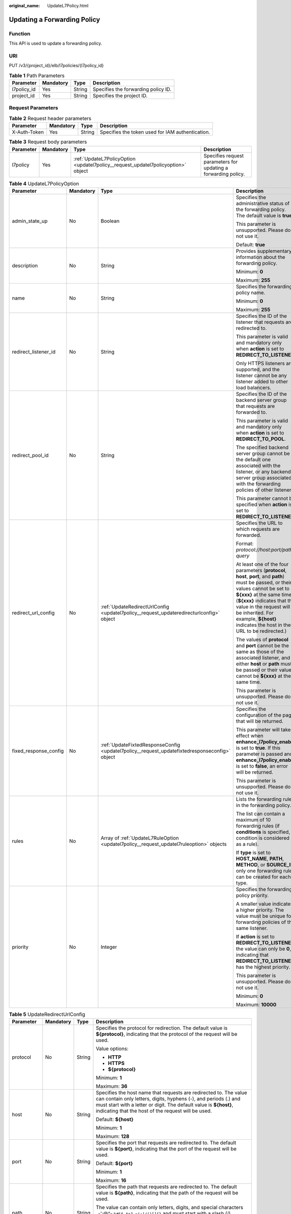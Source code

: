 :original_name: UpdateL7Policy.html

.. _UpdateL7Policy:

Updating a Forwarding Policy
============================

Function
--------

This API is used to update a forwarding policy.

URI
---

PUT /v3/{project_id}/elb/l7policies/{l7policy_id}

.. table:: **Table 1** Path Parameters

   =========== ========= ====== ===================================
   Parameter   Mandatory Type   Description
   =========== ========= ====== ===================================
   l7policy_id Yes       String Specifies the forwarding policy ID.
   project_id  Yes       String Specifies the project ID.
   =========== ========= ====== ===================================

Request Parameters
------------------

.. table:: **Table 2** Request header parameters

   +--------------+-----------+--------+--------------------------------------------------+
   | Parameter    | Mandatory | Type   | Description                                      |
   +==============+===========+========+==================================================+
   | X-Auth-Token | Yes       | String | Specifies the token used for IAM authentication. |
   +--------------+-----------+--------+--------------------------------------------------+

.. table:: **Table 3** Request body parameters

   +-----------+-----------+-----------------------------------------------------------------------------------+----------------------------------------------------------------+
   | Parameter | Mandatory | Type                                                                              | Description                                                    |
   +===========+===========+===================================================================================+================================================================+
   | l7policy  | Yes       | :ref:`UpdateL7PolicyOption <updatel7policy__request_updatel7policyoption>` object | Specifies request parameters for updating a forwarding policy. |
   +-----------+-----------+-----------------------------------------------------------------------------------+----------------------------------------------------------------+

.. _updatel7policy__request_updatel7policyoption:

.. table:: **Table 4** UpdateL7PolicyOption

   +-----------------------+-----------------+-----------------------------------------------------------------------------------------------+---------------------------------------------------------------------------------------------------------------------------------------------------------------------------------------------------------------------------------------------------------------------------------------------------------------------+
   | Parameter             | Mandatory       | Type                                                                                          | Description                                                                                                                                                                                                                                                                                                         |
   +=======================+=================+===============================================================================================+=====================================================================================================================================================================================================================================================================================================================+
   | admin_state_up        | No              | Boolean                                                                                       | Specifies the administrative status of the forwarding policy. The default value is **true**.                                                                                                                                                                                                                        |
   |                       |                 |                                                                                               |                                                                                                                                                                                                                                                                                                                     |
   |                       |                 |                                                                                               | This parameter is unsupported. Please do not use it.                                                                                                                                                                                                                                                                |
   |                       |                 |                                                                                               |                                                                                                                                                                                                                                                                                                                     |
   |                       |                 |                                                                                               | Default: **true**                                                                                                                                                                                                                                                                                                   |
   +-----------------------+-----------------+-----------------------------------------------------------------------------------------------+---------------------------------------------------------------------------------------------------------------------------------------------------------------------------------------------------------------------------------------------------------------------------------------------------------------------+
   | description           | No              | String                                                                                        | Provides supplementary information about the forwarding policy.                                                                                                                                                                                                                                                     |
   |                       |                 |                                                                                               |                                                                                                                                                                                                                                                                                                                     |
   |                       |                 |                                                                                               | Minimum: **0**                                                                                                                                                                                                                                                                                                      |
   |                       |                 |                                                                                               |                                                                                                                                                                                                                                                                                                                     |
   |                       |                 |                                                                                               | Maximum: **255**                                                                                                                                                                                                                                                                                                    |
   +-----------------------+-----------------+-----------------------------------------------------------------------------------------------+---------------------------------------------------------------------------------------------------------------------------------------------------------------------------------------------------------------------------------------------------------------------------------------------------------------------+
   | name                  | No              | String                                                                                        | Specifies the forwarding policy name.                                                                                                                                                                                                                                                                               |
   |                       |                 |                                                                                               |                                                                                                                                                                                                                                                                                                                     |
   |                       |                 |                                                                                               | Minimum: **0**                                                                                                                                                                                                                                                                                                      |
   |                       |                 |                                                                                               |                                                                                                                                                                                                                                                                                                                     |
   |                       |                 |                                                                                               | Maximum: **255**                                                                                                                                                                                                                                                                                                    |
   +-----------------------+-----------------+-----------------------------------------------------------------------------------------------+---------------------------------------------------------------------------------------------------------------------------------------------------------------------------------------------------------------------------------------------------------------------------------------------------------------------+
   | redirect_listener_id  | No              | String                                                                                        | Specifies the ID of the listener that requests are redirected to.                                                                                                                                                                                                                                                   |
   |                       |                 |                                                                                               |                                                                                                                                                                                                                                                                                                                     |
   |                       |                 |                                                                                               | This parameter is valid and mandatory only when **action** is set to **REDIRECT_TO_LISTENER**.                                                                                                                                                                                                                      |
   |                       |                 |                                                                                               |                                                                                                                                                                                                                                                                                                                     |
   |                       |                 |                                                                                               | Only HTTPS listeners are supported, and the listener cannot be any listener added to other load balancers.                                                                                                                                                                                                          |
   +-----------------------+-----------------+-----------------------------------------------------------------------------------------------+---------------------------------------------------------------------------------------------------------------------------------------------------------------------------------------------------------------------------------------------------------------------------------------------------------------------+
   | redirect_pool_id      | No              | String                                                                                        | Specifies the ID of the backend server group that requests are forwarded to.                                                                                                                                                                                                                                        |
   |                       |                 |                                                                                               |                                                                                                                                                                                                                                                                                                                     |
   |                       |                 |                                                                                               | This parameter is valid and mandatory only when **action** is set to **REDIRECT_TO_POOL**.                                                                                                                                                                                                                          |
   |                       |                 |                                                                                               |                                                                                                                                                                                                                                                                                                                     |
   |                       |                 |                                                                                               | The specified backend server group cannot be the default one associated with the listener, or any backend server group associated with the forwarding policies of other listeners.                                                                                                                                  |
   |                       |                 |                                                                                               |                                                                                                                                                                                                                                                                                                                     |
   |                       |                 |                                                                                               | This parameter cannot be specified when **action** is set to **REDIRECT_TO_LISTENER**.                                                                                                                                                                                                                              |
   +-----------------------+-----------------+-----------------------------------------------------------------------------------------------+---------------------------------------------------------------------------------------------------------------------------------------------------------------------------------------------------------------------------------------------------------------------------------------------------------------------+
   | redirect_url_config   | No              | :ref:`UpdateRedirectUrlConfig <updatel7policy__request_updateredirecturlconfig>` object       | Specifies the URL to which requests are forwarded.                                                                                                                                                                                                                                                                  |
   |                       |                 |                                                                                               |                                                                                                                                                                                                                                                                                                                     |
   |                       |                 |                                                                                               | Format: *protocol://host:port/path?query*                                                                                                                                                                                                                                                                           |
   |                       |                 |                                                                                               |                                                                                                                                                                                                                                                                                                                     |
   |                       |                 |                                                                                               | At least one of the four parameters (**protocol**, **host**, **port**, and **path**) must be passed, or their values cannot be set to **${xxx}** at the same time. (**${xxx}** indicates that the value in the request will be inherited. For example, **${host}** indicates the host in the URL to be redirected.) |
   |                       |                 |                                                                                               |                                                                                                                                                                                                                                                                                                                     |
   |                       |                 |                                                                                               | The values of **protocol** and **port** cannot be the same as those of the associated listener, and either **host** or **path** must be passed or their values cannot be **${xxx}** at the same time.                                                                                                               |
   |                       |                 |                                                                                               |                                                                                                                                                                                                                                                                                                                     |
   |                       |                 |                                                                                               | This parameter is unsupported. Please do not use it.                                                                                                                                                                                                                                                                |
   +-----------------------+-----------------+-----------------------------------------------------------------------------------------------+---------------------------------------------------------------------------------------------------------------------------------------------------------------------------------------------------------------------------------------------------------------------------------------------------------------------+
   | fixed_response_config | No              | :ref:`UpdateFixtedResponseConfig <updatel7policy__request_updatefixtedresponseconfig>` object | Specifies the configuration of the page that will be returned.                                                                                                                                                                                                                                                      |
   |                       |                 |                                                                                               |                                                                                                                                                                                                                                                                                                                     |
   |                       |                 |                                                                                               | This parameter will take effect when **enhance_l7policy_enable** is set to **true**. If this parameter is passed and **enhance_l7policy_enable** is set to **false**, an error will be returned.                                                                                                                    |
   |                       |                 |                                                                                               |                                                                                                                                                                                                                                                                                                                     |
   |                       |                 |                                                                                               | This parameter is unsupported. Please do not use it.                                                                                                                                                                                                                                                                |
   +-----------------------+-----------------+-----------------------------------------------------------------------------------------------+---------------------------------------------------------------------------------------------------------------------------------------------------------------------------------------------------------------------------------------------------------------------------------------------------------------------+
   | rules                 | No              | Array of :ref:`UpdateL7RuleOption <updatel7policy__request_updatel7ruleoption>` objects       | Lists the forwarding rules in the forwarding policy.                                                                                                                                                                                                                                                                |
   |                       |                 |                                                                                               |                                                                                                                                                                                                                                                                                                                     |
   |                       |                 |                                                                                               | The list can contain a maximum of 10 forwarding rules (if **conditions** is specified, a condition is considered as a rule).                                                                                                                                                                                        |
   |                       |                 |                                                                                               |                                                                                                                                                                                                                                                                                                                     |
   |                       |                 |                                                                                               | If **type** is set to **HOST_NAME**, **PATH**, **METHOD**, or **SOURCE_IP**, only one forwarding rule can be created for each type.                                                                                                                                                                                 |
   +-----------------------+-----------------+-----------------------------------------------------------------------------------------------+---------------------------------------------------------------------------------------------------------------------------------------------------------------------------------------------------------------------------------------------------------------------------------------------------------------------+
   | priority              | No              | Integer                                                                                       | Specifies the forwarding policy priority.                                                                                                                                                                                                                                                                           |
   |                       |                 |                                                                                               |                                                                                                                                                                                                                                                                                                                     |
   |                       |                 |                                                                                               | A smaller value indicates a higher priority. The value must be unique for forwarding policies of the same listener.                                                                                                                                                                                                 |
   |                       |                 |                                                                                               |                                                                                                                                                                                                                                                                                                                     |
   |                       |                 |                                                                                               | If **action** is set to **REDIRECT_TO_LISTENER**, the value can only be **0**, indicating that **REDIRECT_TO_LISTENER** has the highest priority.                                                                                                                                                                   |
   |                       |                 |                                                                                               |                                                                                                                                                                                                                                                                                                                     |
   |                       |                 |                                                                                               | This parameter is unsupported. Please do not use it.                                                                                                                                                                                                                                                                |
   |                       |                 |                                                                                               |                                                                                                                                                                                                                                                                                                                     |
   |                       |                 |                                                                                               | Minimum: **0**                                                                                                                                                                                                                                                                                                      |
   |                       |                 |                                                                                               |                                                                                                                                                                                                                                                                                                                     |
   |                       |                 |                                                                                               | Maximum: **10000**                                                                                                                                                                                                                                                                                                  |
   +-----------------------+-----------------+-----------------------------------------------------------------------------------------------+---------------------------------------------------------------------------------------------------------------------------------------------------------------------------------------------------------------------------------------------------------------------------------------------------------------------+

.. _updatel7policy__request_updateredirecturlconfig:

.. table:: **Table 5** UpdateRedirectUrlConfig

   +-----------------+-----------------+-----------------+---------------------------------------------------------------------------------------------------------------------------------------------------------------------------------------------------------------------------------------------------------------------------------+
   | Parameter       | Mandatory       | Type            | Description                                                                                                                                                                                                                                                                     |
   +=================+=================+=================+=================================================================================================================================================================================================================================================================================+
   | protocol        | No              | String          | Specifies the protocol for redirection. The default value is **${protocol}**, indicating that the protocol of the request will be used.                                                                                                                                         |
   |                 |                 |                 |                                                                                                                                                                                                                                                                                 |
   |                 |                 |                 | Value options:                                                                                                                                                                                                                                                                  |
   |                 |                 |                 |                                                                                                                                                                                                                                                                                 |
   |                 |                 |                 | -  **HTTP**                                                                                                                                                                                                                                                                     |
   |                 |                 |                 |                                                                                                                                                                                                                                                                                 |
   |                 |                 |                 | -  **HTTPS**                                                                                                                                                                                                                                                                    |
   |                 |                 |                 |                                                                                                                                                                                                                                                                                 |
   |                 |                 |                 | -  **${protocol}**                                                                                                                                                                                                                                                              |
   |                 |                 |                 |                                                                                                                                                                                                                                                                                 |
   |                 |                 |                 | Minimum: **1**                                                                                                                                                                                                                                                                  |
   |                 |                 |                 |                                                                                                                                                                                                                                                                                 |
   |                 |                 |                 | Maximum: **36**                                                                                                                                                                                                                                                                 |
   +-----------------+-----------------+-----------------+---------------------------------------------------------------------------------------------------------------------------------------------------------------------------------------------------------------------------------------------------------------------------------+
   | host            | No              | String          | Specifies the host name that requests are redirected to. The value can contain only letters, digits, hyphens (-), and periods (.) and must start with a letter or digit. The default value is **${host}**, indicating that the host of the request will be used.                |
   |                 |                 |                 |                                                                                                                                                                                                                                                                                 |
   |                 |                 |                 | Default: **${host}**                                                                                                                                                                                                                                                            |
   |                 |                 |                 |                                                                                                                                                                                                                                                                                 |
   |                 |                 |                 | Minimum: **1**                                                                                                                                                                                                                                                                  |
   |                 |                 |                 |                                                                                                                                                                                                                                                                                 |
   |                 |                 |                 | Maximum: **128**                                                                                                                                                                                                                                                                |
   +-----------------+-----------------+-----------------+---------------------------------------------------------------------------------------------------------------------------------------------------------------------------------------------------------------------------------------------------------------------------------+
   | port            | No              | String          | Specifies the port that requests are redirected to. The default value is **${port}**, indicating that the port of the request will be used.                                                                                                                                     |
   |                 |                 |                 |                                                                                                                                                                                                                                                                                 |
   |                 |                 |                 | Default: **${port}**                                                                                                                                                                                                                                                            |
   |                 |                 |                 |                                                                                                                                                                                                                                                                                 |
   |                 |                 |                 | Minimum: **1**                                                                                                                                                                                                                                                                  |
   |                 |                 |                 |                                                                                                                                                                                                                                                                                 |
   |                 |                 |                 | Maximum: **16**                                                                                                                                                                                                                                                                 |
   +-----------------+-----------------+-----------------+---------------------------------------------------------------------------------------------------------------------------------------------------------------------------------------------------------------------------------------------------------------------------------+
   | path            | No              | String          | Specifies the path that requests are redirected to. The default value is **${path}**, indicating that the path of the request will be used.                                                                                                                                     |
   |                 |                 |                 |                                                                                                                                                                                                                                                                                 |
   |                 |                 |                 | The value can contain only letters, digits, and special characters \_-';@^- ``%#&$.*+?,=!:|/()[]{}`` and must start with a slash (/).                                                                                                                                           |
   |                 |                 |                 |                                                                                                                                                                                                                                                                                 |
   |                 |                 |                 | Default: **${path}**                                                                                                                                                                                                                                                            |
   |                 |                 |                 |                                                                                                                                                                                                                                                                                 |
   |                 |                 |                 | Minimum: **1**                                                                                                                                                                                                                                                                  |
   |                 |                 |                 |                                                                                                                                                                                                                                                                                 |
   |                 |                 |                 | Maximum: **128**                                                                                                                                                                                                                                                                |
   +-----------------+-----------------+-----------------+---------------------------------------------------------------------------------------------------------------------------------------------------------------------------------------------------------------------------------------------------------------------------------+
   | query           | No              | String          | Specifies the query string set in the URL for redirection. The default value is **${query}**, indicating that the query string of the request will be used.                                                                                                                     |
   |                 |                 |                 |                                                                                                                                                                                                                                                                                 |
   |                 |                 |                 | For example, in the URL **https://www.xxx.com:8080/elb?type=loadbalancer**, **${query}** indicates **type=loadbalancer**. If this parameter is set to **${query}&name=my_name**, the URL will be redirected to **https://www.xxx.com:8080/elb?type=loadbalancer&name=my_name**. |
   |                 |                 |                 |                                                                                                                                                                                                                                                                                 |
   |                 |                 |                 | The value is case-sensitive and can contain only letters, digits, and special characters :literal:`!$&'()*+,-./:;=?@^_\``                                                                                                                                                       |
   |                 |                 |                 |                                                                                                                                                                                                                                                                                 |
   |                 |                 |                 | Default: **${query}**                                                                                                                                                                                                                                                           |
   |                 |                 |                 |                                                                                                                                                                                                                                                                                 |
   |                 |                 |                 | Minimum: **0**                                                                                                                                                                                                                                                                  |
   |                 |                 |                 |                                                                                                                                                                                                                                                                                 |
   |                 |                 |                 | Maximum: **128**                                                                                                                                                                                                                                                                |
   +-----------------+-----------------+-----------------+---------------------------------------------------------------------------------------------------------------------------------------------------------------------------------------------------------------------------------------------------------------------------------+
   | status_code     | No              | String          | Specifies the status code returned after the requests are redirected.                                                                                                                                                                                                           |
   |                 |                 |                 |                                                                                                                                                                                                                                                                                 |
   |                 |                 |                 | Value options:                                                                                                                                                                                                                                                                  |
   |                 |                 |                 |                                                                                                                                                                                                                                                                                 |
   |                 |                 |                 | -  **301**                                                                                                                                                                                                                                                                      |
   |                 |                 |                 |                                                                                                                                                                                                                                                                                 |
   |                 |                 |                 | -  **302**                                                                                                                                                                                                                                                                      |
   |                 |                 |                 |                                                                                                                                                                                                                                                                                 |
   |                 |                 |                 | -  **303**                                                                                                                                                                                                                                                                      |
   |                 |                 |                 |                                                                                                                                                                                                                                                                                 |
   |                 |                 |                 | -  **307**                                                                                                                                                                                                                                                                      |
   |                 |                 |                 |                                                                                                                                                                                                                                                                                 |
   |                 |                 |                 | -  **308**                                                                                                                                                                                                                                                                      |
   |                 |                 |                 |                                                                                                                                                                                                                                                                                 |
   |                 |                 |                 | Minimum: **1**                                                                                                                                                                                                                                                                  |
   |                 |                 |                 |                                                                                                                                                                                                                                                                                 |
   |                 |                 |                 | Maximum: **16**                                                                                                                                                                                                                                                                 |
   +-----------------+-----------------+-----------------+---------------------------------------------------------------------------------------------------------------------------------------------------------------------------------------------------------------------------------------------------------------------------------+

.. _updatel7policy__request_updatefixtedresponseconfig:

.. table:: **Table 6** UpdateFixtedResponseConfig

   +-----------------+-----------------+-----------------+----------------------------------------------------------------------------------------------------------------------------------------------+
   | Parameter       | Mandatory       | Type            | Description                                                                                                                                  |
   +=================+=================+=================+==============================================================================================================================================+
   | status_code     | No              | String          | Specifies the HTTP status code configured in the forwarding rule. The value can be any integer in the range of 200-299, 400-499, or 500-599. |
   |                 |                 |                 |                                                                                                                                              |
   |                 |                 |                 | Minimum: **1**                                                                                                                               |
   |                 |                 |                 |                                                                                                                                              |
   |                 |                 |                 | Maximum: **16**                                                                                                                              |
   +-----------------+-----------------+-----------------+----------------------------------------------------------------------------------------------------------------------------------------------+
   | content_type    | No              | String          | Specifies the format of the response body.                                                                                                   |
   |                 |                 |                 |                                                                                                                                              |
   |                 |                 |                 | Value options:                                                                                                                               |
   |                 |                 |                 |                                                                                                                                              |
   |                 |                 |                 | -  **text/plain**                                                                                                                            |
   |                 |                 |                 |                                                                                                                                              |
   |                 |                 |                 | -  **text/css**                                                                                                                              |
   |                 |                 |                 |                                                                                                                                              |
   |                 |                 |                 | -  **text/html**                                                                                                                             |
   |                 |                 |                 |                                                                                                                                              |
   |                 |                 |                 | -  **application/javascript**                                                                                                                |
   |                 |                 |                 |                                                                                                                                              |
   |                 |                 |                 | -  **application/json**                                                                                                                      |
   |                 |                 |                 |                                                                                                                                              |
   |                 |                 |                 | Minimum: **1**                                                                                                                               |
   |                 |                 |                 |                                                                                                                                              |
   |                 |                 |                 | Maximum: **64**                                                                                                                              |
   +-----------------+-----------------+-----------------+----------------------------------------------------------------------------------------------------------------------------------------------+
   | message_body    | No              | String          | Specifies the content of the response body.                                                                                                  |
   |                 |                 |                 |                                                                                                                                              |
   |                 |                 |                 | Minimum: **0**                                                                                                                               |
   |                 |                 |                 |                                                                                                                                              |
   |                 |                 |                 | Maximum: **1024**                                                                                                                            |
   +-----------------+-----------------+-----------------+----------------------------------------------------------------------------------------------------------------------------------------------+

.. _updatel7policy__request_updatel7ruleoption:

.. table:: **Table 7** UpdateL7RuleOption

   +-----------------+-----------------+-------------------------------------------------------------------------------------------+---------------------------------------------------------------------------------------------------------------------------------------------------------------------------------------------------------------------------------------------------------------------+
   | Parameter       | Mandatory       | Type                                                                                      | Description                                                                                                                                                                                                                                                         |
   +=================+=================+===========================================================================================+=====================================================================================================================================================================================================================================================================+
   | admin_state_up  | No              | Boolean                                                                                   | Specifies the administrative status of the forwarding rule. The default value is **true**.                                                                                                                                                                          |
   |                 |                 |                                                                                           |                                                                                                                                                                                                                                                                     |
   |                 |                 |                                                                                           | This parameter is unsupported. Please do not use it.                                                                                                                                                                                                                |
   +-----------------+-----------------+-------------------------------------------------------------------------------------------+---------------------------------------------------------------------------------------------------------------------------------------------------------------------------------------------------------------------------------------------------------------------+
   | compare_type    | No              | String                                                                                    | Specifies how requests are matched with the domain name or URL.                                                                                                                                                                                                     |
   |                 |                 |                                                                                           |                                                                                                                                                                                                                                                                     |
   |                 |                 |                                                                                           | -  If **type** is set to **HOST_NAME**, this parameter can only be set to **EQUAL_TO**.                                                                                                                                                                             |
   |                 |                 |                                                                                           |                                                                                                                                                                                                                                                                     |
   |                 |                 |                                                                                           | -  If **type** is set to **PATH**, this parameter can be set to **REGEX**, **STARTS_WITH**, or **EQUAL_TO**.                                                                                                                                                        |
   +-----------------+-----------------+-------------------------------------------------------------------------------------------+---------------------------------------------------------------------------------------------------------------------------------------------------------------------------------------------------------------------------------------------------------------------+
   | invert          | No              | Boolean                                                                                   | Specifies whether reverse matching is supported. The value is fixed at **false**. This parameter can be updated but remains invalid.                                                                                                                                |
   +-----------------+-----------------+-------------------------------------------------------------------------------------------+---------------------------------------------------------------------------------------------------------------------------------------------------------------------------------------------------------------------------------------------------------------------+
   | key             | No              | String                                                                                    | Specifies the key of the match item. For example, if an HTTP header is used for matching, **key** is the name of the HTTP header parameter.                                                                                                                         |
   |                 |                 |                                                                                           |                                                                                                                                                                                                                                                                     |
   |                 |                 |                                                                                           | This parameter is unsupported. Please do not use it.                                                                                                                                                                                                                |
   |                 |                 |                                                                                           |                                                                                                                                                                                                                                                                     |
   |                 |                 |                                                                                           | Minimum: **1**                                                                                                                                                                                                                                                      |
   |                 |                 |                                                                                           |                                                                                                                                                                                                                                                                     |
   |                 |                 |                                                                                           | Maximum: **255**                                                                                                                                                                                                                                                    |
   +-----------------+-----------------+-------------------------------------------------------------------------------------------+---------------------------------------------------------------------------------------------------------------------------------------------------------------------------------------------------------------------------------------------------------------------+
   | value           | No              | String                                                                                    | Specifies the value of the match item. For example, if a domain name is used for matching, **value** is the domain name.                                                                                                                                            |
   |                 |                 |                                                                                           |                                                                                                                                                                                                                                                                     |
   |                 |                 |                                                                                           | -  If **type** is set to **HOST_NAME**, the value can contain letters, digits, hyphens (-), and periods (.) and must start with a letter or digit. If you want to use a wildcard domain name, enter an asterisk (``*``) as the leftmost label of the domain name.   |
   |                 |                 |                                                                                           |                                                                                                                                                                                                                                                                     |
   |                 |                 |                                                                                           | -  If **type** is set to **PATH** and **compare_type** to **STARTS_WITH** or **EQUAL_TO**, the value must start with a slash (/) and can contain only letters, digits, and special characters ``_~';@^-%#&$.*+?,=!:|/()[]{}``                                       |
   |                 |                 |                                                                                           |                                                                                                                                                                                                                                                                     |
   |                 |                 |                                                                                           | Minimum: **1**                                                                                                                                                                                                                                                      |
   |                 |                 |                                                                                           |                                                                                                                                                                                                                                                                     |
   |                 |                 |                                                                                           | Maximum: **128**                                                                                                                                                                                                                                                    |
   +-----------------+-----------------+-------------------------------------------------------------------------------------------+---------------------------------------------------------------------------------------------------------------------------------------------------------------------------------------------------------------------------------------------------------------------+
   | conditions      | No              | Array of :ref:`UpdateRuleCondition <updatel7policy__request_updaterulecondition>` objects | Specifies the matching conditions of the forwarding rule. This parameter will take effect when **enhance_l7policy_enable** is set to **true**.                                                                                                                      |
   |                 |                 |                                                                                           |                                                                                                                                                                                                                                                                     |
   |                 |                 |                                                                                           | If **conditions** is specified, the values of **key** and **value** are invalid, and its value contains all conditions configured for the forwarding rule. The keys in the list must be the same, whereas each value must be unique. Only full update is supported. |
   |                 |                 |                                                                                           |                                                                                                                                                                                                                                                                     |
   |                 |                 |                                                                                           | This parameter is unsupported. Please do not use it.                                                                                                                                                                                                                |
   +-----------------+-----------------+-------------------------------------------------------------------------------------------+---------------------------------------------------------------------------------------------------------------------------------------------------------------------------------------------------------------------------------------------------------------------+

.. _updatel7policy__request_updaterulecondition:

.. table:: **Table 8** UpdateRuleCondition

   +-----------------+-----------------+-----------------+---------------------------------------------------------------------------------------------------------------------------------------------------------------------------------------------------------------------------------------------------------------------------------------------------------------------------------------------------------------------------------------------+
   | Parameter       | Mandatory       | Type            | Description                                                                                                                                                                                                                                                                                                                                                                                 |
   +=================+=================+=================+=============================================================================================================================================================================================================================================================================================================================================================================================+
   | key             | No              | String          | Specifies the key of match item. This parameter is left blank.                                                                                                                                                                                                                                                                                                                              |
   |                 |                 |                 |                                                                                                                                                                                                                                                                                                                                                                                             |
   |                 |                 |                 | Minimum: **1**                                                                                                                                                                                                                                                                                                                                                                              |
   |                 |                 |                 |                                                                                                                                                                                                                                                                                                                                                                                             |
   |                 |                 |                 | Maximum: **128**                                                                                                                                                                                                                                                                                                                                                                            |
   +-----------------+-----------------+-----------------+---------------------------------------------------------------------------------------------------------------------------------------------------------------------------------------------------------------------------------------------------------------------------------------------------------------------------------------------------------------------------------------------+
   | value           | No              | String          | Specifies the value of the match item.                                                                                                                                                                                                                                                                                                                                                      |
   |                 |                 |                 |                                                                                                                                                                                                                                                                                                                                                                                             |
   |                 |                 |                 | -  If **type** is set to **HOST_NAME**, **key** is left blank, and **value** indicates the domain name, which can contain 1 to 128 characters, including letters, digits, hyphens (-), periods (.), and asterisks (*), and must start with a letter, digit, or asterisk (*). If you want to use a wildcard domain name, enter an asterisk (``*``) as the leftmost label of the domain name. |
   |                 |                 |                 |                                                                                                                                                                                                                                                                                                                                                                                             |
   |                 |                 |                 | -  If **type** is set to **PATH**, **key** is left blank, and **value** indicates the request path, which can contain 1 to 128 characters. If **compare_type** is set to **STARTS_WITH** or **EQUAL_TO** for the forwarding rule, the value must start with a slash (/) and can contain only letters, digits, and special characters ``_~';@^-%#&$.*+?,=!:|/()[]{}``                        |
   |                 |                 |                 |                                                                                                                                                                                                                                                                                                                                                                                             |
   |                 |                 |                 | Minimum: **1**                                                                                                                                                                                                                                                                                                                                                                              |
   |                 |                 |                 |                                                                                                                                                                                                                                                                                                                                                                                             |
   |                 |                 |                 | Maximum: **128**                                                                                                                                                                                                                                                                                                                                                                            |
   +-----------------+-----------------+-----------------+---------------------------------------------------------------------------------------------------------------------------------------------------------------------------------------------------------------------------------------------------------------------------------------------------------------------------------------------------------------------------------------------+

Response Parameters
-------------------

**Status code: 200**

.. table:: **Table 9** Response body parameters

   +------------+------------------------------------------------------------+-----------------------------------------------------------------+
   | Parameter  | Type                                                       | Description                                                     |
   +============+============================================================+=================================================================+
   | request_id | String                                                     | Specifies the request ID. The value is automatically generated. |
   +------------+------------------------------------------------------------+-----------------------------------------------------------------+
   | l7policy   | :ref:`L7Policy <updatel7policy__response_l7policy>` object | Specifies the forwarding policy.                                |
   +------------+------------------------------------------------------------+-----------------------------------------------------------------+

.. _updatel7policy__response_l7policy:

.. table:: **Table 10** L7Policy

   +-----------------------+------------------------------------------------------------------------------------+------------------------------------------------------------------------------------------------------------------------------------------------------------------------------------------------------------------------------------------------------------------------------------------------------------------------------------------------------------------------------------------------------------------------------------------------------------------------------------------------------------------------------------------------------------------------------------------------------------------------------------------------------------------------------------------------------------------+
   | Parameter             | Type                                                                               | Description                                                                                                                                                                                                                                                                                                                                                                                                                                                                                                                                                                                                                                                                                                      |
   +=======================+====================================================================================+==================================================================================================================================================================================================================================================================================================================================================================================================================================================================================================================================================================================================================================================================================================================+
   | action                | String                                                                             | Specifies where requests will be forwarded. The value can be one of the following:                                                                                                                                                                                                                                                                                                                                                                                                                                                                                                                                                                                                                               |
   |                       |                                                                                    |                                                                                                                                                                                                                                                                                                                                                                                                                                                                                                                                                                                                                                                                                                                  |
   |                       |                                                                                    | -  **REDIRECT_TO_POOL**: Requests will be forwarded to another backend server group.                                                                                                                                                                                                                                                                                                                                                                                                                                                                                                                                                                                                                             |
   |                       |                                                                                    |                                                                                                                                                                                                                                                                                                                                                                                                                                                                                                                                                                                                                                                                                                                  |
   |                       |                                                                                    | -  **REDIRECT_TO_LISTENER**: Requests will be redirected to an HTTPS listener.                                                                                                                                                                                                                                                                                                                                                                                                                                                                                                                                                                                                                                   |
   |                       |                                                                                    |                                                                                                                                                                                                                                                                                                                                                                                                                                                                                                                                                                                                                                                                                                                  |
   |                       |                                                                                    | **REDIRECT_TO_LISTENER** has the highest priority. If requests are to be redirected to an HTTPS listener, other forwarding policies of the listener will become invalid.                                                                                                                                                                                                                                                                                                                                                                                                                                                                                                                                         |
   +-----------------------+------------------------------------------------------------------------------------+------------------------------------------------------------------------------------------------------------------------------------------------------------------------------------------------------------------------------------------------------------------------------------------------------------------------------------------------------------------------------------------------------------------------------------------------------------------------------------------------------------------------------------------------------------------------------------------------------------------------------------------------------------------------------------------------------------------+
   | admin_state_up        | Boolean                                                                            | Specifies the administrative status of the forwarding policy. The default value is **true**.                                                                                                                                                                                                                                                                                                                                                                                                                                                                                                                                                                                                                     |
   |                       |                                                                                    |                                                                                                                                                                                                                                                                                                                                                                                                                                                                                                                                                                                                                                                                                                                  |
   |                       |                                                                                    | This parameter is unsupported. Please do not use it.                                                                                                                                                                                                                                                                                                                                                                                                                                                                                                                                                                                                                                                             |
   |                       |                                                                                    |                                                                                                                                                                                                                                                                                                                                                                                                                                                                                                                                                                                                                                                                                                                  |
   |                       |                                                                                    | Default: **true**                                                                                                                                                                                                                                                                                                                                                                                                                                                                                                                                                                                                                                                                                                |
   +-----------------------+------------------------------------------------------------------------------------+------------------------------------------------------------------------------------------------------------------------------------------------------------------------------------------------------------------------------------------------------------------------------------------------------------------------------------------------------------------------------------------------------------------------------------------------------------------------------------------------------------------------------------------------------------------------------------------------------------------------------------------------------------------------------------------------------------------+
   | description           | String                                                                             | Provides supplementary information about the forwarding policy.                                                                                                                                                                                                                                                                                                                                                                                                                                                                                                                                                                                                                                                  |
   +-----------------------+------------------------------------------------------------------------------------+------------------------------------------------------------------------------------------------------------------------------------------------------------------------------------------------------------------------------------------------------------------------------------------------------------------------------------------------------------------------------------------------------------------------------------------------------------------------------------------------------------------------------------------------------------------------------------------------------------------------------------------------------------------------------------------------------------------+
   | id                    | String                                                                             | Specifies the forwarding policy ID.                                                                                                                                                                                                                                                                                                                                                                                                                                                                                                                                                                                                                                                                              |
   +-----------------------+------------------------------------------------------------------------------------+------------------------------------------------------------------------------------------------------------------------------------------------------------------------------------------------------------------------------------------------------------------------------------------------------------------------------------------------------------------------------------------------------------------------------------------------------------------------------------------------------------------------------------------------------------------------------------------------------------------------------------------------------------------------------------------------------------------+
   | listener_id           | String                                                                             | Specifies the ID of the listener to which the forwarding policy is added.                                                                                                                                                                                                                                                                                                                                                                                                                                                                                                                                                                                                                                        |
   |                       |                                                                                    |                                                                                                                                                                                                                                                                                                                                                                                                                                                                                                                                                                                                                                                                                                                  |
   |                       |                                                                                    | -  If **action** is set to **REDIRECT_TO_POOL**, the forwarding policy can be added to an HTTP or HTTPS listener.                                                                                                                                                                                                                                                                                                                                                                                                                                                                                                                                                                                                |
   |                       |                                                                                    |                                                                                                                                                                                                                                                                                                                                                                                                                                                                                                                                                                                                                                                                                                                  |
   |                       |                                                                                    | -  If **action** is set to **REDIRECT_TO_LISTENER**, the forwarding policy can be added to an HTTP listener.                                                                                                                                                                                                                                                                                                                                                                                                                                                                                                                                                                                                     |
   +-----------------------+------------------------------------------------------------------------------------+------------------------------------------------------------------------------------------------------------------------------------------------------------------------------------------------------------------------------------------------------------------------------------------------------------------------------------------------------------------------------------------------------------------------------------------------------------------------------------------------------------------------------------------------------------------------------------------------------------------------------------------------------------------------------------------------------------------+
   | name                  | String                                                                             | Specifies the forwarding policy name.                                                                                                                                                                                                                                                                                                                                                                                                                                                                                                                                                                                                                                                                            |
   |                       |                                                                                    |                                                                                                                                                                                                                                                                                                                                                                                                                                                                                                                                                                                                                                                                                                                  |
   |                       |                                                                                    | Minimum: **1**                                                                                                                                                                                                                                                                                                                                                                                                                                                                                                                                                                                                                                                                                                   |
   |                       |                                                                                    |                                                                                                                                                                                                                                                                                                                                                                                                                                                                                                                                                                                                                                                                                                                  |
   |                       |                                                                                    | Maximum: **255**                                                                                                                                                                                                                                                                                                                                                                                                                                                                                                                                                                                                                                                                                                 |
   +-----------------------+------------------------------------------------------------------------------------+------------------------------------------------------------------------------------------------------------------------------------------------------------------------------------------------------------------------------------------------------------------------------------------------------------------------------------------------------------------------------------------------------------------------------------------------------------------------------------------------------------------------------------------------------------------------------------------------------------------------------------------------------------------------------------------------------------------+
   | position              | Integer                                                                            | Specifies the forwarding policy priority. This parameter cannot be updated.                                                                                                                                                                                                                                                                                                                                                                                                                                                                                                                                                                                                                                      |
   |                       |                                                                                    |                                                                                                                                                                                                                                                                                                                                                                                                                                                                                                                                                                                                                                                                                                                  |
   |                       |                                                                                    | This parameter is unsupported. Please do not use it.                                                                                                                                                                                                                                                                                                                                                                                                                                                                                                                                                                                                                                                             |
   |                       |                                                                                    |                                                                                                                                                                                                                                                                                                                                                                                                                                                                                                                                                                                                                                                                                                                  |
   |                       |                                                                                    | Minimum: **1**                                                                                                                                                                                                                                                                                                                                                                                                                                                                                                                                                                                                                                                                                                   |
   |                       |                                                                                    |                                                                                                                                                                                                                                                                                                                                                                                                                                                                                                                                                                                                                                                                                                                  |
   |                       |                                                                                    | Maximum: **100**                                                                                                                                                                                                                                                                                                                                                                                                                                                                                                                                                                                                                                                                                                 |
   +-----------------------+------------------------------------------------------------------------------------+------------------------------------------------------------------------------------------------------------------------------------------------------------------------------------------------------------------------------------------------------------------------------------------------------------------------------------------------------------------------------------------------------------------------------------------------------------------------------------------------------------------------------------------------------------------------------------------------------------------------------------------------------------------------------------------------------------------+
   | project_id            | String                                                                             | Specifies the project ID of the forwarding policy.                                                                                                                                                                                                                                                                                                                                                                                                                                                                                                                                                                                                                                                               |
   +-----------------------+------------------------------------------------------------------------------------+------------------------------------------------------------------------------------------------------------------------------------------------------------------------------------------------------------------------------------------------------------------------------------------------------------------------------------------------------------------------------------------------------------------------------------------------------------------------------------------------------------------------------------------------------------------------------------------------------------------------------------------------------------------------------------------------------------------+
   | provisioning_status   | String                                                                             | Specifies the provisioning status of the forwarding policy.                                                                                                                                                                                                                                                                                                                                                                                                                                                                                                                                                                                                                                                      |
   |                       |                                                                                    |                                                                                                                                                                                                                                                                                                                                                                                                                                                                                                                                                                                                                                                                                                                  |
   |                       |                                                                                    | Default: **ACTIVE**                                                                                                                                                                                                                                                                                                                                                                                                                                                                                                                                                                                                                                                                                              |
   +-----------------------+------------------------------------------------------------------------------------+------------------------------------------------------------------------------------------------------------------------------------------------------------------------------------------------------------------------------------------------------------------------------------------------------------------------------------------------------------------------------------------------------------------------------------------------------------------------------------------------------------------------------------------------------------------------------------------------------------------------------------------------------------------------------------------------------------------+
   | redirect_listener_id  | String                                                                             | Specifies the ID of the listener that requests are redirected to.                                                                                                                                                                                                                                                                                                                                                                                                                                                                                                                                                                                                                                                |
   |                       |                                                                                    |                                                                                                                                                                                                                                                                                                                                                                                                                                                                                                                                                                                                                                                                                                                  |
   |                       |                                                                                    | This parameter is valid and mandatory only when **action** is set to **REDIRECT_TO_LISTENER**.                                                                                                                                                                                                                                                                                                                                                                                                                                                                                                                                                                                                                   |
   |                       |                                                                                    |                                                                                                                                                                                                                                                                                                                                                                                                                                                                                                                                                                                                                                                                                                                  |
   |                       |                                                                                    | Only HTTPS listeners are supported, and the listener cannot be any listener added to other load balancers.                                                                                                                                                                                                                                                                                                                                                                                                                                                                                                                                                                                                       |
   +-----------------------+------------------------------------------------------------------------------------+------------------------------------------------------------------------------------------------------------------------------------------------------------------------------------------------------------------------------------------------------------------------------------------------------------------------------------------------------------------------------------------------------------------------------------------------------------------------------------------------------------------------------------------------------------------------------------------------------------------------------------------------------------------------------------------------------------------+
   | redirect_pool_id      | String                                                                             | Specifies the ID of the backend server group that requests are forwarded to.                                                                                                                                                                                                                                                                                                                                                                                                                                                                                                                                                                                                                                     |
   |                       |                                                                                    |                                                                                                                                                                                                                                                                                                                                                                                                                                                                                                                                                                                                                                                                                                                  |
   |                       |                                                                                    | This parameter is valid and mandatory only when **action** is set to **REDIRECT_TO_POOL**.                                                                                                                                                                                                                                                                                                                                                                                                                                                                                                                                                                                                                       |
   |                       |                                                                                    |                                                                                                                                                                                                                                                                                                                                                                                                                                                                                                                                                                                                                                                                                                                  |
   |                       |                                                                                    | The specified backend server group cannot be the default one associated with the listener, or any backend server group associated with the forwarding policies of other listeners.                                                                                                                                                                                                                                                                                                                                                                                                                                                                                                                               |
   |                       |                                                                                    |                                                                                                                                                                                                                                                                                                                                                                                                                                                                                                                                                                                                                                                                                                                  |
   |                       |                                                                                    | This parameter cannot be specified when **action** is set to **REDIRECT_TO_LISTENER**.                                                                                                                                                                                                                                                                                                                                                                                                                                                                                                                                                                                                                           |
   +-----------------------+------------------------------------------------------------------------------------+------------------------------------------------------------------------------------------------------------------------------------------------------------------------------------------------------------------------------------------------------------------------------------------------------------------------------------------------------------------------------------------------------------------------------------------------------------------------------------------------------------------------------------------------------------------------------------------------------------------------------------------------------------------------------------------------------------------+
   | redirect_url          | String                                                                             | Specifies the URL to which requests are forwarded.                                                                                                                                                                                                                                                                                                                                                                                                                                                                                                                                                                                                                                                               |
   |                       |                                                                                    |                                                                                                                                                                                                                                                                                                                                                                                                                                                                                                                                                                                                                                                                                                                  |
   |                       |                                                                                    | Format: *protocol://host:port/path?query*                                                                                                                                                                                                                                                                                                                                                                                                                                                                                                                                                                                                                                                                        |
   |                       |                                                                                    |                                                                                                                                                                                                                                                                                                                                                                                                                                                                                                                                                                                                                                                                                                                  |
   |                       |                                                                                    | This parameter is unsupported. Please do not use it.                                                                                                                                                                                                                                                                                                                                                                                                                                                                                                                                                                                                                                                             |
   +-----------------------+------------------------------------------------------------------------------------+------------------------------------------------------------------------------------------------------------------------------------------------------------------------------------------------------------------------------------------------------------------------------------------------------------------------------------------------------------------------------------------------------------------------------------------------------------------------------------------------------------------------------------------------------------------------------------------------------------------------------------------------------------------------------------------------------------------+
   | rules                 | Array of :ref:`RuleRef <updatel7policy__response_ruleref>` objects                 | Lists the forwarding rules in the forwarding policy.                                                                                                                                                                                                                                                                                                                                                                                                                                                                                                                                                                                                                                                             |
   +-----------------------+------------------------------------------------------------------------------------+------------------------------------------------------------------------------------------------------------------------------------------------------------------------------------------------------------------------------------------------------------------------------------------------------------------------------------------------------------------------------------------------------------------------------------------------------------------------------------------------------------------------------------------------------------------------------------------------------------------------------------------------------------------------------------------------------------------+
   | redirect_url_config   | :ref:`RedirectUrlConfig <updatel7policy__response_redirecturlconfig>` object       | Specifies the URL to which requests are forwarded.                                                                                                                                                                                                                                                                                                                                                                                                                                                                                                                                                                                                                                                               |
   |                       |                                                                                    |                                                                                                                                                                                                                                                                                                                                                                                                                                                                                                                                                                                                                                                                                                                  |
   |                       |                                                                                    | Format: *protocol://host:port/path?query*                                                                                                                                                                                                                                                                                                                                                                                                                                                                                                                                                                                                                                                                        |
   |                       |                                                                                    |                                                                                                                                                                                                                                                                                                                                                                                                                                                                                                                                                                                                                                                                                                                  |
   |                       |                                                                                    | At least one of the four parameters (**protocol**, **host**, **port**, and **path**) must be passed, or their values cannot be set to **${xxx}** at the same time. (**${xxx}** indicates that the value in the request will be inherited. For example, **${host}** indicates the host in the URL to be redirected.)                                                                                                                                                                                                                                                                                                                                                                                              |
   |                       |                                                                                    |                                                                                                                                                                                                                                                                                                                                                                                                                                                                                                                                                                                                                                                                                                                  |
   |                       |                                                                                    | The values of **protocol** and **port** cannot be the same as those of the associated listener, and either **host** or **path** must be passed or their values cannot be **${xxx}** at the same time.                                                                                                                                                                                                                                                                                                                                                                                                                                                                                                            |
   |                       |                                                                                    |                                                                                                                                                                                                                                                                                                                                                                                                                                                                                                                                                                                                                                                                                                                  |
   |                       |                                                                                    | This parameter is unsupported. Please do not use it.                                                                                                                                                                                                                                                                                                                                                                                                                                                                                                                                                                                                                                                             |
   +-----------------------+------------------------------------------------------------------------------------+------------------------------------------------------------------------------------------------------------------------------------------------------------------------------------------------------------------------------------------------------------------------------------------------------------------------------------------------------------------------------------------------------------------------------------------------------------------------------------------------------------------------------------------------------------------------------------------------------------------------------------------------------------------------------------------------------------------+
   | fixed_response_config | :ref:`FixtedResponseConfig <updatel7policy__response_fixtedresponseconfig>` object | Specifies the configuration of the page that will be returned. This parameter will take effect when **enhance_l7policy_enable** is set to **true**. If this parameter is passed and **enhance_l7policy_enable** is set to **false**, an error will be returned.                                                                                                                                                                                                                                                                                                                                                                                                                                                  |
   |                       |                                                                                    |                                                                                                                                                                                                                                                                                                                                                                                                                                                                                                                                                                                                                                                                                                                  |
   |                       |                                                                                    | This parameter is unsupported. Please do not use it.                                                                                                                                                                                                                                                                                                                                                                                                                                                                                                                                                                                                                                                             |
   +-----------------------+------------------------------------------------------------------------------------+------------------------------------------------------------------------------------------------------------------------------------------------------------------------------------------------------------------------------------------------------------------------------------------------------------------------------------------------------------------------------------------------------------------------------------------------------------------------------------------------------------------------------------------------------------------------------------------------------------------------------------------------------------------------------------------------------------------+
   | priority              | Integer                                                                            | Specifies the forwarding policy priority.                                                                                                                                                                                                                                                                                                                                                                                                                                                                                                                                                                                                                                                                        |
   |                       |                                                                                    |                                                                                                                                                                                                                                                                                                                                                                                                                                                                                                                                                                                                                                                                                                                  |
   |                       |                                                                                    | A smaller value indicates a higher priority. The value must be unique for each forwarding policy of the same listener.                                                                                                                                                                                                                                                                                                                                                                                                                                                                                                                                                                                           |
   |                       |                                                                                    |                                                                                                                                                                                                                                                                                                                                                                                                                                                                                                                                                                                                                                                                                                                  |
   |                       |                                                                                    | If **action** is set to **REDIRECT_TO_LISTENER**, the value can only be **0**, indicating that **REDIRECT_TO_LISTENER** has the highest priority.                                                                                                                                                                                                                                                                                                                                                                                                                                                                                                                                                                |
   |                       |                                                                                    |                                                                                                                                                                                                                                                                                                                                                                                                                                                                                                                                                                                                                                                                                                                  |
   |                       |                                                                                    | -  If **enhance_l7policy_enable** is set to **false**, forwarding policies are automatically prioritized based on the original sorting logic. Forwarding policy priorities are independent of each other regardless of domain names. If forwarding policies use the same domain name, their priorities follow the order of exact match (**EQUAL_TO**), prefix match (**STARTS_WITH**), and regular expression match (**REGEX**). If prefix match is used for matching, the longer the path, the higher the priority. If a forwarding policy contains only a domain name without a path specified, the path is **/**, and prefix match is used by default.                                                        |
   |                       |                                                                                    |                                                                                                                                                                                                                                                                                                                                                                                                                                                                                                                                                                                                                                                                                                                  |
   |                       |                                                                                    | -  If **enhance_l7policy_enable** is set to **true** and this parameter is not passed, the priority will set to a sum of 1 and the highest priority of existing forwarding policy in the same listener by default. There will be two cases: a) If the highest priority of existing forwarding policies is the maximum (10,000), the forwarding policy will fail to create because the final priority for creating the forwarding policy is the sum of 1 and 10,000, which exceeds the maximum. In this case, please specify a value or adjust the priorities of existing forwarding policies. b) If no forwarding policies exist, the highest priority of existing forwarding policies will set to 1 by default. |
   |                       |                                                                                    |                                                                                                                                                                                                                                                                                                                                                                                                                                                                                                                                                                                                                                                                                                                  |
   |                       |                                                                                    | This parameter is unsupported. Please do not use it.                                                                                                                                                                                                                                                                                                                                                                                                                                                                                                                                                                                                                                                             |
   |                       |                                                                                    |                                                                                                                                                                                                                                                                                                                                                                                                                                                                                                                                                                                                                                                                                                                  |
   |                       |                                                                                    | Minimum: **0**                                                                                                                                                                                                                                                                                                                                                                                                                                                                                                                                                                                                                                                                                                   |
   |                       |                                                                                    |                                                                                                                                                                                                                                                                                                                                                                                                                                                                                                                                                                                                                                                                                                                  |
   |                       |                                                                                    | Maximum: **10000**                                                                                                                                                                                                                                                                                                                                                                                                                                                                                                                                                                                                                                                                                               |
   +-----------------------+------------------------------------------------------------------------------------+------------------------------------------------------------------------------------------------------------------------------------------------------------------------------------------------------------------------------------------------------------------------------------------------------------------------------------------------------------------------------------------------------------------------------------------------------------------------------------------------------------------------------------------------------------------------------------------------------------------------------------------------------------------------------------------------------------------+

.. _updatel7policy__response_ruleref:

.. table:: **Table 11** RuleRef

   ========= ====== =================================
   Parameter Type   Description
   ========= ====== =================================
   id        String Specifies the forwarding rule ID.
   ========= ====== =================================

.. _updatel7policy__response_redirecturlconfig:

.. table:: **Table 12** RedirectUrlConfig

   +-----------------------+-----------------------+-----------------------------------------------------------------------------------------------------------------------------------------------------------------------------------------------------------------------------------------------------------------------------------+
   | Parameter             | Type                  | Description                                                                                                                                                                                                                                                                       |
   +=======================+=======================+===================================================================================================================================================================================================================================================================================+
   | protocol              | String                | Specifies the protocol for redirection. The default value is **${protocol}**, indicating that the protocol of the request will be used.                                                                                                                                           |
   |                       |                       |                                                                                                                                                                                                                                                                                   |
   |                       |                       | Value options:                                                                                                                                                                                                                                                                    |
   |                       |                       |                                                                                                                                                                                                                                                                                   |
   |                       |                       | -  **HTTP**                                                                                                                                                                                                                                                                       |
   |                       |                       |                                                                                                                                                                                                                                                                                   |
   |                       |                       | -  **HTTPS**                                                                                                                                                                                                                                                                      |
   |                       |                       |                                                                                                                                                                                                                                                                                   |
   |                       |                       | -  **${protocol}**                                                                                                                                                                                                                                                                |
   |                       |                       |                                                                                                                                                                                                                                                                                   |
   |                       |                       | Minimum: **1**                                                                                                                                                                                                                                                                    |
   |                       |                       |                                                                                                                                                                                                                                                                                   |
   |                       |                       | Maximum: **36**                                                                                                                                                                                                                                                                   |
   +-----------------------+-----------------------+-----------------------------------------------------------------------------------------------------------------------------------------------------------------------------------------------------------------------------------------------------------------------------------+
   | host                  | String                | Specifies the host name that requests are redirected to. The value can contain only letters, digits, hyphens (-), and periods (.) and must start with a letter or digit. The default value is **${host}**, indicating that the host of the request will be used.                  |
   |                       |                       |                                                                                                                                                                                                                                                                                   |
   |                       |                       | Default: **${host}**                                                                                                                                                                                                                                                              |
   |                       |                       |                                                                                                                                                                                                                                                                                   |
   |                       |                       | Minimum: **1**                                                                                                                                                                                                                                                                    |
   |                       |                       |                                                                                                                                                                                                                                                                                   |
   |                       |                       | Maximum: **128**                                                                                                                                                                                                                                                                  |
   +-----------------------+-----------------------+-----------------------------------------------------------------------------------------------------------------------------------------------------------------------------------------------------------------------------------------------------------------------------------+
   | port                  | String                | Specifies the port that requests are redirected to. The default value is **${port}**, indicating that the port of the request will be used.                                                                                                                                       |
   |                       |                       |                                                                                                                                                                                                                                                                                   |
   |                       |                       | Default: **${port}**                                                                                                                                                                                                                                                              |
   |                       |                       |                                                                                                                                                                                                                                                                                   |
   |                       |                       | Minimum: **1**                                                                                                                                                                                                                                                                    |
   |                       |                       |                                                                                                                                                                                                                                                                                   |
   |                       |                       | Maximum: **16**                                                                                                                                                                                                                                                                   |
   +-----------------------+-----------------------+-----------------------------------------------------------------------------------------------------------------------------------------------------------------------------------------------------------------------------------------------------------------------------------+
   | path                  | String                | Specifies the path that requests are redirected to. The default value is **${path}**, indicating that the path of the request will be used. The value can contain only letters, digits, and special characters \_-';@^- ``%#&$.*+?,=!:|/()[]{}`` and must start with a slash (/). |
   |                       |                       |                                                                                                                                                                                                                                                                                   |
   |                       |                       | Default: **${path}**                                                                                                                                                                                                                                                              |
   |                       |                       |                                                                                                                                                                                                                                                                                   |
   |                       |                       | Minimum: **1**                                                                                                                                                                                                                                                                    |
   |                       |                       |                                                                                                                                                                                                                                                                                   |
   |                       |                       | Maximum: **128**                                                                                                                                                                                                                                                                  |
   +-----------------------+-----------------------+-----------------------------------------------------------------------------------------------------------------------------------------------------------------------------------------------------------------------------------------------------------------------------------+
   | query                 | String                | Specifies the query string set in the URL for redirection. The default value is **${query}**, indicating that the query string of the request will be used.                                                                                                                       |
   |                       |                       |                                                                                                                                                                                                                                                                                   |
   |                       |                       | For example, in the URL **https://www.xxx.com:8080/elb?type=loadbalancer**, **${query}** indicates **type=loadbalancer**. If this parameter is set to **${query}&name=my_name**, the URL will be redirected to **https://www.xxx.com:8080/elb?type=loadbalancer&name=my_name**.   |
   |                       |                       |                                                                                                                                                                                                                                                                                   |
   |                       |                       | The value is case-sensitive and can contain only letters, digits, and special characters :literal:`!$&'()*+,-./:;=?@^_\``                                                                                                                                                         |
   |                       |                       |                                                                                                                                                                                                                                                                                   |
   |                       |                       | Default: **${query}**                                                                                                                                                                                                                                                             |
   |                       |                       |                                                                                                                                                                                                                                                                                   |
   |                       |                       | Minimum: **0**                                                                                                                                                                                                                                                                    |
   |                       |                       |                                                                                                                                                                                                                                                                                   |
   |                       |                       | Maximum: **128**                                                                                                                                                                                                                                                                  |
   +-----------------------+-----------------------+-----------------------------------------------------------------------------------------------------------------------------------------------------------------------------------------------------------------------------------------------------------------------------------+
   | status_code           | String                | Specifies the status code returned after the requests are redirected.                                                                                                                                                                                                             |
   |                       |                       |                                                                                                                                                                                                                                                                                   |
   |                       |                       | Value options:                                                                                                                                                                                                                                                                    |
   |                       |                       |                                                                                                                                                                                                                                                                                   |
   |                       |                       | -  **301**                                                                                                                                                                                                                                                                        |
   |                       |                       |                                                                                                                                                                                                                                                                                   |
   |                       |                       | -  **302**                                                                                                                                                                                                                                                                        |
   |                       |                       |                                                                                                                                                                                                                                                                                   |
   |                       |                       | -  **303**                                                                                                                                                                                                                                                                        |
   |                       |                       |                                                                                                                                                                                                                                                                                   |
   |                       |                       | -  **307**                                                                                                                                                                                                                                                                        |
   |                       |                       |                                                                                                                                                                                                                                                                                   |
   |                       |                       | -  **308**                                                                                                                                                                                                                                                                        |
   |                       |                       |                                                                                                                                                                                                                                                                                   |
   |                       |                       | Minimum: **1**                                                                                                                                                                                                                                                                    |
   |                       |                       |                                                                                                                                                                                                                                                                                   |
   |                       |                       | Maximum: **16**                                                                                                                                                                                                                                                                   |
   +-----------------------+-----------------------+-----------------------------------------------------------------------------------------------------------------------------------------------------------------------------------------------------------------------------------------------------------------------------------+

.. _updatel7policy__response_fixtedresponseconfig:

.. table:: **Table 13** FixtedResponseConfig

   +-----------------------+-----------------------+------------------------------------------------------------------------------------------------------------------------------------------------+
   | Parameter             | Type                  | Description                                                                                                                                    |
   +=======================+=======================+================================================================================================================================================+
   | status_code           | String                | Specifies the HTTP status code configured in the forwarding policy. The value can be any integer in the range of 200-299, 400-499, or 500-599. |
   |                       |                       |                                                                                                                                                |
   |                       |                       | Minimum: **1**                                                                                                                                 |
   |                       |                       |                                                                                                                                                |
   |                       |                       | Maximum: **16**                                                                                                                                |
   +-----------------------+-----------------------+------------------------------------------------------------------------------------------------------------------------------------------------+
   | content_type          | String                | Specifies the format of the response body.                                                                                                     |
   |                       |                       |                                                                                                                                                |
   |                       |                       | Value options:                                                                                                                                 |
   |                       |                       |                                                                                                                                                |
   |                       |                       | -  **text/plain**                                                                                                                              |
   |                       |                       |                                                                                                                                                |
   |                       |                       | -  **text/css**                                                                                                                                |
   |                       |                       |                                                                                                                                                |
   |                       |                       | -  **text/html**                                                                                                                               |
   |                       |                       |                                                                                                                                                |
   |                       |                       | -  **application/javascript**                                                                                                                  |
   |                       |                       |                                                                                                                                                |
   |                       |                       | -  **application/json**                                                                                                                        |
   |                       |                       |                                                                                                                                                |
   |                       |                       | Minimum: **0**                                                                                                                                 |
   |                       |                       |                                                                                                                                                |
   |                       |                       | Maximum: **32**                                                                                                                                |
   +-----------------------+-----------------------+------------------------------------------------------------------------------------------------------------------------------------------------+
   | message_body          | String                | Specifies the content of the response body.                                                                                                    |
   |                       |                       |                                                                                                                                                |
   |                       |                       | Minimum: **0**                                                                                                                                 |
   |                       |                       |                                                                                                                                                |
   |                       |                       | Maximum: **1024**                                                                                                                              |
   +-----------------------+-----------------------+------------------------------------------------------------------------------------------------------------------------------------------------+

Example Requests
----------------

.. code-block:: text

   PUT

   https://{elb_endpoint}/v3/99a3fff0d03c428eac3678da6a7d0f24/elb/l7policies/cf4360fd-8631-41ff-a6f5-b72c35da74be

   {
     "l7policy" : {
       "name" : "My policy.",
       "description" : "Update policy.",
       "redirect_listener_id" : "48a97732-449e-4aab-b561-828d29e45050"
     }
   }

Example Responses
-----------------

**Status code: 200**

Successful request.

.. code-block::

   {
     "request_id" : "e5c07525-1470-47b6-9b0c-567527a036aa",
     "l7policy" : {
       "redirect_pool_id" : null,
       "description" : "Update policy.",
       "admin_state_up" : true,
       "rules" : [ ],
       "project_id" : "99a3fff0d03c428eac3678da6a7d0f24",
       "listener_id" : "e2220d2a-3faf-44f3-8cd6-0c42952bd0ab",
       "redirect_url" : null,
       "redirect_listener_id" : "48a97732-449e-4aab-b561-828d29e45050",
       "action" : "REDIRECT_TO_LISTENER",
       "position" : 100,
       "provisioning_status" : "ACTIVE",
       "id" : "cf4360fd-8631-41ff-a6f5-b72c35da74be",
       "name" : "My policy."
     }
   }

Status Codes
------------

=========== ===================
Status Code Description
=========== ===================
200         Successful request.
=========== ===================

Error Codes
-----------

See :ref:`Error Codes <errorcode>`.
